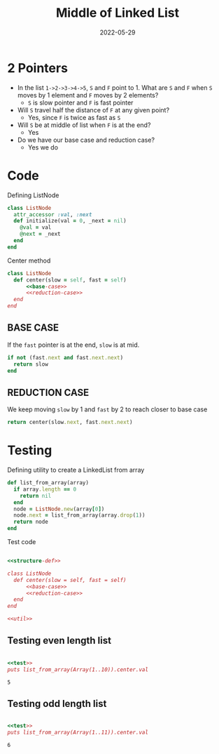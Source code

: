 #+title: Middle of Linked List
#+date: 2022-05-29
#+draft: true
#+filetags: solution

* 2 Pointers
  
  - In the list =1->2->3->4->5=, =S= and =F= point to 1. What are =S= and =F= when =S= moves by 1 element and =F= moves by 2 elements?
    - =S= is slow pointer and =F= is fast pointer

  - Will =S= travel half the distance of =F= at any given point?
    - Yes, since =F= is twice as fast as =S=
      
  - Will =S= be at middle of list when =F= is at the end?
    - Yes
      
  - Do we have our base case and reduction case?
    - Yes we do

* Code
  
  Defining ListNode 

  #+NAME: structure-def
  #+BEGIN_SRC ruby
class ListNode
  attr_accessor :val, :next
  def initialize(val = 0, _next = nil)
    @val = val
    @next = _next
  end
end
  #+END_SRC

  Center method

  #+NAME: center
  #+BEGIN_SRC ruby :noweb no
class ListNode
  def center(slow = self, fast = self)
      <<base-case>>
      <<reduction-case>>
  end
end
  #+END_SRC

**  BASE CASE
   If the =fast= pointer is at the end, =slow= is at mid.

  #+NAME: base-case
  #+BEGIN_SRC ruby
if not (fast.next and fast.next.next)
  return slow
end
  #+END_SRC

** REDUCTION CASE

   We keep moving =slow= by 1 and =fast= by 2 to reach closer to base case

  #+NAME: reduction-case
  #+BEGIN_SRC ruby
return center(slow.next, fast.next.next)
  #+END_SRC

* Testing

  Defining utility to create a LinkedList from array

  #+NAME: util
  #+BEGIN_SRC ruby 
def list_from_array(array)
  if array.length == 0
    return nil
  end
  node = ListNode.new(array[0])
  node.next = list_from_array(array.drop(1))
  return node
end

  #+END_SRC

  Test code

  #+NAME: test
  #+BEGIN_SRC ruby :noweb yes :results output :exports both

<<structure-def>>

class ListNode
  def center(slow = self, fast = self)
      <<base-case>>
      <<reduction-case>>
  end
end

<<util>>

  #+END_SRC


** Testing even length list

   #+BEGIN_SRC ruby :noweb strip-export :exports both :results output
   
   <<test>>
   puts list_from_array(Array(1..10)).center.val

   #+END_SRC

   #+RESULTS:
   : 5

** Testing odd length list

   #+BEGIN_SRC ruby :noweb strip-export :exports both :results output
   
   <<test>>
   puts list_from_array(Array(1..11)).center.val

   #+END_SRC

   #+RESULTS:
   : 6
